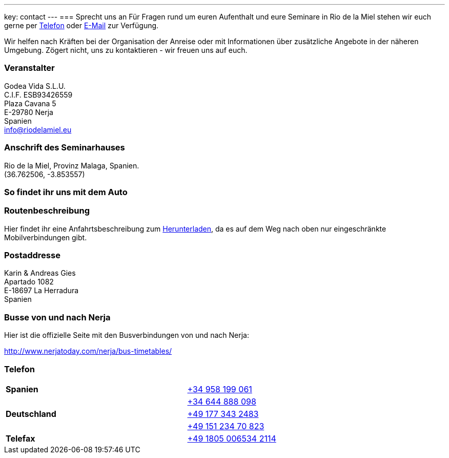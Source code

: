 ---
key: contact
---
=== Sprecht uns an
Für Fragen rund um euren Aufenthalt und eure Seminare in Rio de la Miel stehen wir euch gerne per link:tel:0034958199061[Telefon] oder
mailto:info@riodelamiel.eu[E-Mail] zur Verfügung.

Wir helfen nach Kräften bei der Organisation der Anreise oder mit Informationen über zusätzliche Angebote in der
näheren Umgebung. Zögert nicht, uns zu kontaktieren - wir freuen uns auf euch.

=== Veranstalter
Godea Vida S.L.U. +
C.I.F. ESB93426559 +
Plaza Cavana 5 +
E-29780 Nerja +
Spanien +
mailto:info@riodelamiel.eu[info@riodelamiel.eu]

=== Anschrift des Seminarhauses
Rio de la Miel, Provinz Malaga,  Spanien. +
(36.762506, -3.853557)

++++
<div id="map"></div>
++++

=== So findet ihr uns mit dem Auto

++++
<div id="route"></div>
++++

=== Routenbeschreibung

Hier findet ihr eine Anfahrtsbeschreibung zum link:/images/RiodelaMiel_de.pdf[Herunterladen], da es auf dem Weg nach oben nur eingeschränkte Mobilverbindungen
gibt.


=== Postaddresse
Karin & Andreas Gies +
Apartado 1082 +
E-18697 La Herradura +
Spanien

=== Busse von und nach Nerja

Hier ist die offizielle Seite mit den Busverbindungen von und nach Nerja:

http://www.nerjatoday.com/nerja/bus-timetables/

=== Telefon

[cols="3"]
|===

|*Spanien*
|
|link:tel:0034958199061[+34 958 199 061]

|
|
|link:tel:0034644888098[+34 644 888 098]

|*Deutschland*
|
|link:tel:00491773432483[+49 177 343 2483]

|
|
|link:tel:004915123470823[+49 151 234 70 823]

|*Telefax*
|
|link:tel:004918050065342114[+49 1805 006534 2114]
|===
